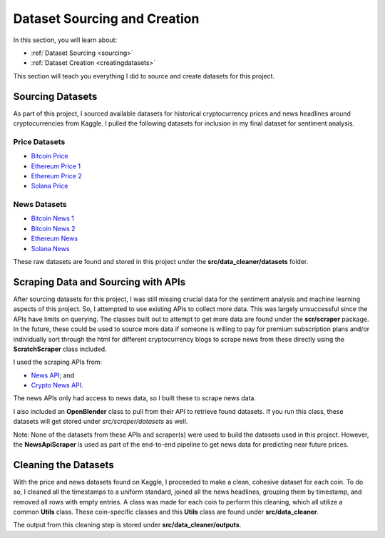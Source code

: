 .. _datasets:

Dataset Sourcing and Creation
==============================

In this section, you will learn about:

* :ref:`Dataset Sourcing <sourcing>`
* :ref:`Dataset Creation <creatingdatasets>`

This section will teach you everything I did to source and create datasets for this project.

.. _sourcing:

Sourcing Datasets
------------------

As part of this project, I sourced available datasets for historical cryptocurrency prices and news headlines around
cryptocurrencies from Kaggle. I pulled the following datasets for inclusion in my final dataset for sentiment analysis.

Price Datasets
~~~~~~~~~~~~~~~

* `Bitcoin Price`_
* `Ethereum Price 1`_
* `Ethereum Price 2`_
* `Solana Price`_

News Datasets
~~~~~~~~~~~~~~

* `Bitcoin News 1`_
* `Bitcoin News 2`_
* `Ethereum News`_
* `Solana News`_

These raw datasets are found and stored in this project under the **src/data_cleaner/datasets** folder.


.. _creatingdatasets:

Scraping Data and Sourcing with APIs
------------------------------------

After sourcing datasets for this project, I was still missing crucial data for the sentiment analysis and machine
learning aspects of this project. So, I attempted to use existing APIs to collect more data. This was largely
unsuccessful since the APIs have limits on querying. The classes built out to attempt to get more data are found under
the **scr/scraper** package. In the future, these could be used to source more data if someone is willing to pay for
premium subscription plans and/or individually sort through the html for different cryptocurrency blogs to scrape news
from these directly using the **ScratchScraper** class included.

I used the scraping APIs from:

* `News API`_; and
* `Crypto News API`_.

The news APIs only had access to news data, so I built these to scrape news data.

I also included an **OpenBlender** class to pull from their API to retrieve found datasets. If you run this class,
these datasets will get stored under *src/scraper/datasets* as well.

Note: None of the datasets from these APIs and scraper(s) were used to build the datasets used in this project.
However, the **NewsApiScraper** is used as part of the end-to-end pipeline to get news data for predicting near future
prices.

Cleaning the Datasets
---------------------

With the price and news datasets found on Kaggle, I proceeded to make a clean, cohesive dataset for each coin. To do so,
I cleaned all the timestamps to a uniform standard, joined all the news headlines, grouping them by timestamp, and
removed all rows with empty entries. A class was made for each coin to perform this cleaning, which all utilize a common
**Utils** class. These coin-specific classes and this **Utils** class are found under **src/data_cleaner**.

The output from this cleaning step is stored under **src/data_cleaner/outputs**.


.. _Bitcoin News 1: https://www.kaggle.com/datasets/c5e1371384af39901791384a29d20195e0e3d4068b68fb1b12d58caf5a76ff33?select=bitcoin_news_coin_telegraph0.csv
.. _Bitcoin News 2: https://www.kaggle.com/muhammedabdulazeem/bitcoin-price-prediction
.. _Ethereum News: https://www.kaggle.com/datasets/mathurinache/ethereum-tweets
.. _Solana News: https://www.kaggle.com/datasets/aglitoiumarius/rsolana-comments-202001202204

.. _Bitcoin Price: https://www.kaggle.com/datasets/mczielinski/bitcoin-historical-data
.. _Ethereum Price 1: https://www.kaggle.com/datasets/ranugadisansagamage/ethereum-crypto-price
.. _Ethereum Price 2: https://www.kaggle.com/datasets/psycon/ethusdt-2017-to-2022
.. _Solana Price: https://www.kaggle.com/datasets/varpit94/solana-data

.. _News API: https://newsapi.org
.. _Crypto News API: https://cryptonews-api.com